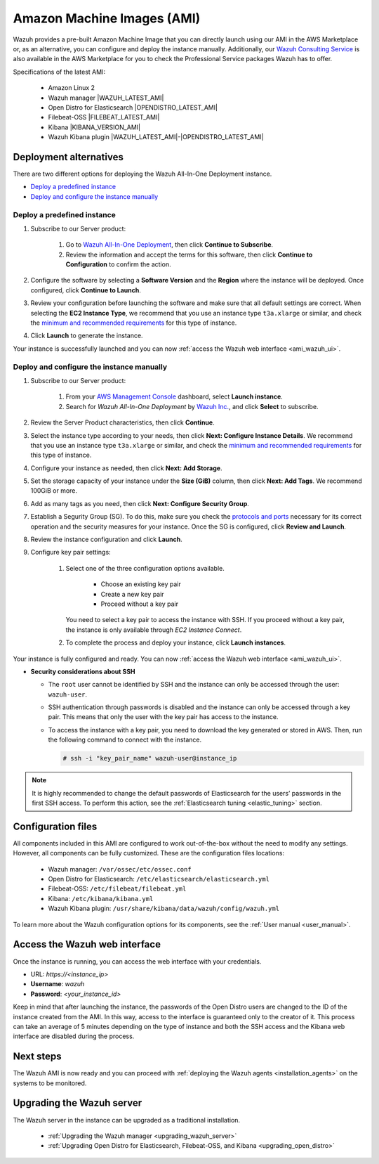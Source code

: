 .. Copyright (C) 2021 Wazuh, Inc.

.. meta::
  :description: The pre-built Wazuh Amazon Machine Image includes all Wazuh components ready-to-use. Test all Wazuh capabilities with our AMI.  

.. _amazon-machine-images:

Amazon Machine Images (AMI)
===========================

Wazuh provides a pre-built Amazon Machine Image that you can directly launch using our AMI in the AWS Marketplace or, as an alternative, you can configure and deploy the instance manually. Additionally, our `Wazuh Consulting Service <https://aws.amazon.com/marketplace/pp/prodview-ve4mgmhukgmzi>`_ is also available in the AWS Marketplace for you to check the Professional Service packages Wazuh has to offer. 

Specifications of the latest AMI:

    - Amazon Linux 2
    - Wazuh manager |WAZUH_LATEST_AMI|
    - Open Distro for Elasticsearch |OPENDISTRO_LATEST_AMI|
    - Filebeat-OSS |FILEBEAT_LATEST_AMI|
    - Kibana |KIBANA_VERSION_AMI|
    - Wazuh Kibana plugin |WAZUH_LATEST_AMI|-|OPENDISTRO_LATEST_AMI|


Deployment alternatives
-----------------------

There are two different options for deploying the Wazuh All-In-One Deployment instance.

- `Deploy a predefined instance`_
- `Deploy and configure the instance manually`_


Deploy a predefined instance
^^^^^^^^^^^^^^^^^^^^^^^^^^^^

#. Subscribe to our Server product:

    #. Go to `Wazuh All-In-One Deployment <https://aws.amazon.com/marketplace/pp/prodview-eju4flv5eqmgq?ref=hmpg_recommendations_widget>`_, then click  **Continue to Subscribe**. 
    #. Review the information and accept the terms for this software, then click **Continue to Configuration** to confirm the action.
   
 
#. Configure the software by selecting a **Software Version** and the **Region** where the instance will be deployed. Once configured, click **Continue to Launch**.

#. Review your configuration before launching the software and make sure that all default settings are correct. When selecting the **EC2 Instance Type**, we recommend that you use an instance type ``t3a.xlarge`` or similar, and check the `minimum and recommended requirements <https://documentation.wazuh.com/current/installation-guide/requirements.html#all-in-one-deployment>`_ for this type of instance. 

#. Click **Launch** to generate the instance. 

Your instance is successfully launched and you can now :ref:`access the Wazuh web interface <ami_wazuh_ui>`.

Deploy and configure the instance manually
^^^^^^^^^^^^^^^^^^^^^^^^^^^^^^^^^^^^^^^^^^

#. Subscribe to our Server product:

    #. From your `AWS Management Console <https://aws.amazon.com/console/>`_ dashboard, select **Launch instance**.  
    #. Search for *Wazuh All-In-One Deployment* by `Wazuh Inc. <https://aws.amazon.com/marketplace/seller-profile?id=4c3cda83-f4cf-4afd-9f48-18ffe4f4fe69>`_, and click **Select** to subscribe. 
   
#. Review the Server Product characteristics, then click **Continue**.

#. Select the instance type according to your needs, then click **Next: Configure Instance Details**. We recommend that you use an instance type ``t3a.xlarge`` or similar, and check the `minimum and recommended requirements <https://documentation.wazuh.com/current/installation-guide/requirements.html#all-in-one-deployment>`_ for this type of instance. 

#. Configure your instance as needed, then click **Next: Add Storage**.

#. Set the storage capacity of your instance under the **Size (GiB)** column, then click **Next: Add Tags**. We recommend 100GiB or more.

#. Add as many tags as you need, then click **Next: Configure Security Group**.

#. Establish a Segurity Group (SG). To do this, make sure you check the `protocols and ports <https://documentation.wazuh.com/current/getting-started/architecture.html#required-ports>`_ necessary for its correct operation and the security measures for your instance. Once the SG is configured, click **Review and Launch**.

#. Review the instance configuration and click **Launch**.

#. Configure key pair settings: 

    #. Select one of the three configuration options available. 

        - Choose an existing key pair
        - Create a new key pair
        - Proceed without a key pair


       You need to select a key pair to access the instance with SSH. If you proceed without a key pair, the instance is only available through *EC2 Instance Connect*.

    #. To complete the process and deploy your instance, click **Launch instances**.

Your instance is fully configured and ready. You can now :ref:`access the Wazuh web interface <ami_wazuh_ui>`.

- **Security considerations about SSH**

  - The ``root`` user cannot be identified by SSH and the instance can only be accessed through the user: ``wazuh-user``.
  - SSH authentication through passwords is disabled and the instance can only be accessed through a key pair. This means that only the user with the key pair has access to the instance.
  - To access the instance with a key pair, you need to download the key generated or stored in AWS. Then, run the following command to connect with the instance.

    .. code-block:: console
  
        # ssh -i "key_pair_name" wazuh-user@instance_ip


.. note:: It is highly recommended to change the default passwords of Elasticsearch for the users’ passwords in the first SSH access. To perform this action, see the :ref:`Elasticsearch tuning <elastic_tuning>` section.
 

Configuration files
-------------------

All components included in this AMI are configured to work out-of-the-box without the need to modify any settings. However, all components can be fully customized. These are the configuration files locations:

    - Wazuh manager: ``/var/ossec/etc/ossec.conf``
    - Open Distro for Elasticsearch: ``/etc/elasticsearch/elasticsearch.yml``
    - Filebeat-OSS: ``/etc/filebeat/filebeat.yml``
    - Kibana: ``/etc/kibana/kibana.yml``
    - Wazuh Kibana plugin: ``/usr/share/kibana/data/wazuh/config/wazuh.yml``


To learn more about the Wazuh configuration options for its components, see the :ref:`User manual <user_manual>`.

.. _ami_wazuh_ui:

Access the Wazuh web interface
------------------------------

Once the instance is running, you can access the web interface with your credentials.


- URL: *https://<instance_ip>*
- **Username**: *wazuh*
- **Password**: *<your_instance_id>*

Keep in mind that after launching the instance, the passwords of the Open Distro users are changed to the ID of the instance created from the AMI. In this way, access to the interface is guaranteed only to the creator of it. This process can take an average of 5 minutes depending on the type of instance and both the SSH access and the Kibana web interface are disabled during the process. 


Next steps
----------

The Wazuh AMI is now ready and you can proceed with :ref:`deploying the Wazuh agents <installation_agents>` on the systems to be monitored.

Upgrading the Wazuh server
--------------------------

.. raw:: html

  <div class="accordion-section">

The Wazuh server in the instance can be upgraded as a traditional installation.

  - :ref:`Upgrading the Wazuh manager <upgrading_wazuh_server>`
  - :ref:`Upgrading Open Distro for Elasticsearch, Filebeat-OSS, and Kibana <upgrading_open_distro>`